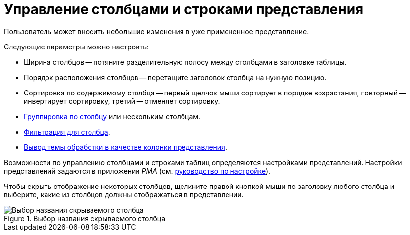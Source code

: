 = Управление столбцами и строками представления

Пользователь может вносить небольшие изменения в уже примененное представление.

.Следующие параметры можно настроить:
* Ширина столбцов -- потяните разделительную полосу между столбцами в заголовке таблицы.
* Порядок расположения столбцов -- перетащите заголовок столбца на нужную позицию.
* Сортировка по содержимому столбца -- первый щелчок мыши сортирует в порядке возрастания, повторный -- инвертирует сортировку, третий -- отменяет сортировку.
* xref:views-group.adoc[Группировка по столбцу] или нескольким столбцам.
* xref:views-filter.adoc#current-page[Фильтрация для столбца].
* xref:views-index.adoc[Вывод темы обработки в качестве колонки представления].

Возможности по управлению столбцами и строками таблиц определяются настройками представлений. Настройки представлений задаются в приложении _РМА_ (см. xref:engineer::view-settings.adoc[руководство по настройке]).

Чтобы скрыть отображение некоторых столбцов, щелкните правой кнопкой мыши по заголовку любого столбца и выберите, какие из столбцов должны отображаться в представлении.

.Выбор названия скрываемого столбца
image::view-hide-columns.png[Выбор названия скрываемого столбца]
